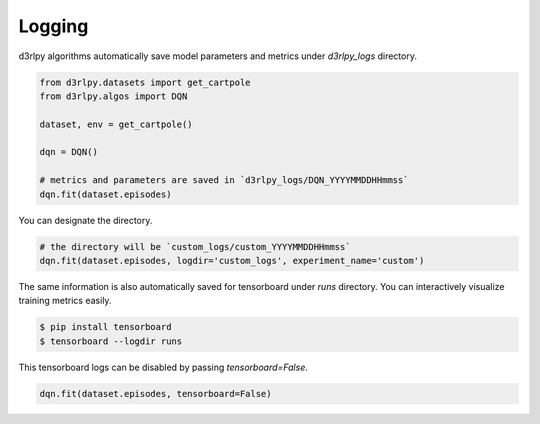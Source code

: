 Logging
=======

d3rlpy algorithms automatically save model parameters and metrics under
`d3rlpy_logs` directory.

.. code-block:: python

    from d3rlpy.datasets import get_cartpole
    from d3rlpy.algos import DQN

    dataset, env = get_cartpole()

    dqn = DQN()

    # metrics and parameters are saved in `d3rlpy_logs/DQN_YYYYMMDDHHmmss`
    dqn.fit(dataset.episodes)

You can designate the directory.

.. code-block:: python

    # the directory will be `custom_logs/custom_YYYYMMDDHHmmss`
    dqn.fit(dataset.episodes, logdir='custom_logs', experiment_name='custom')

The same information is also automatically saved for tensorboard under `runs`
directory.
You can interactively visualize training metrics easily.

.. code-block:: shell

    $ pip install tensorboard
    $ tensorboard --logdir runs

This tensorboard logs can be disabled by passing `tensorboard=False`.

.. code-block:: python

    dqn.fit(dataset.episodes, tensorboard=False)
